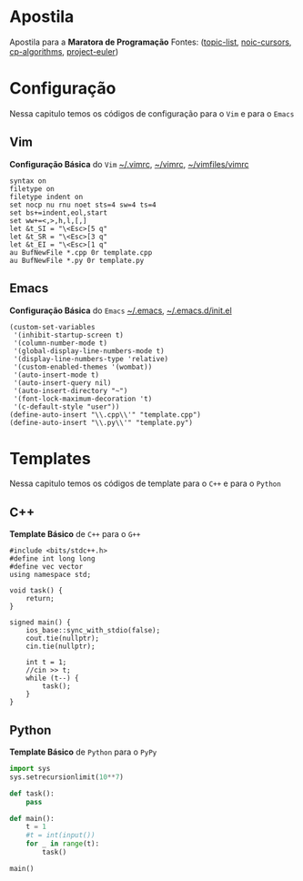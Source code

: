 * Apostila
Apostila para a *Maratora de Programação*
Fontes: ([[https://youkn0wwho.academy/topic-list][topic-list]], [[https://noic.com.br/materiais-informatica/curso/][noic-cursors]], [[https://cp-algorithms.com/][cp-algorithms]], [[https://projecteuler.net/archives][project-euler]])

* Configuração
Nessa capitulo temos os códigos de configuração para o =Vim= e para o =Emacs=

** Vim
*Configuração Básica* do =Vim= _~/.vimrc_, _~/\under{}vimrc_, _~/vimfiles/vimrc_
#+BEGIN_SRC vimrc
syntax on
filetype on
filetype indent on
set nocp nu rnu noet sts=4 sw=4 ts=4
set bs+=indent,eol,start
set ww+=<,>,h,l,[,]
let &t_SI = "\<Esc>[5 q"
let &t_SR = "\<Esc>[3 q"
let &t_EI = "\<Esc>[1 q"
au BufNewFile *.cpp 0r template.cpp
au BufNewFile *.py 0r template.py
#+END_SRC

** Emacs
*Configuração Básica* do =Emacs= _~/.emacs_, _~/.emacs.d/init.el_
#+BEGIN_SRC elisp
(custom-set-variables
 '(inhibit-startup-screen t)
 '(column-number-mode t)
 '(global-display-line-numbers-mode t)
 '(display-line-numbers-type 'relative)
 '(custom-enabled-themes '(wombat))
 '(auto-insert-mode t)
 '(auto-insert-query nil)
 '(auto-insert-directory "~")
 '(font-lock-maximum-decoration 't)
 '(c-default-style "user"))
(define-auto-insert "\\.cpp\\'" "template.cpp")
(define-auto-insert "\\.py\\'" "template.py")
#+END_SRC

* Templates
Nessa capitulo temos os códigos de template para o =C++= e para o =Python=

** C++
*Template Básico* de =C++= para o =G++=
#+BEGIN_SRC c++
#include <bits/stdc++.h>
#define int long long
#define vec vector
using namespace std;

void task() {
	return;
}

signed main() {
	ios_base::sync_with_stdio(false);
	cout.tie(nullptr);
	cin.tie(nullptr);

	int t = 1;
	//cin >> t;
	while (t--) {
		task();
	}
}
#+END_SRC

** Python
*Template Básico* de =Python= para o =PyPy=
#+BEGIN_SRC python
import sys
sys.setrecursionlimit(10**7)

def task():
	pass

def main():
	t = 1
	#t = int(input())
	for _ in range(t):
		task()

main()
#+END_SRC
